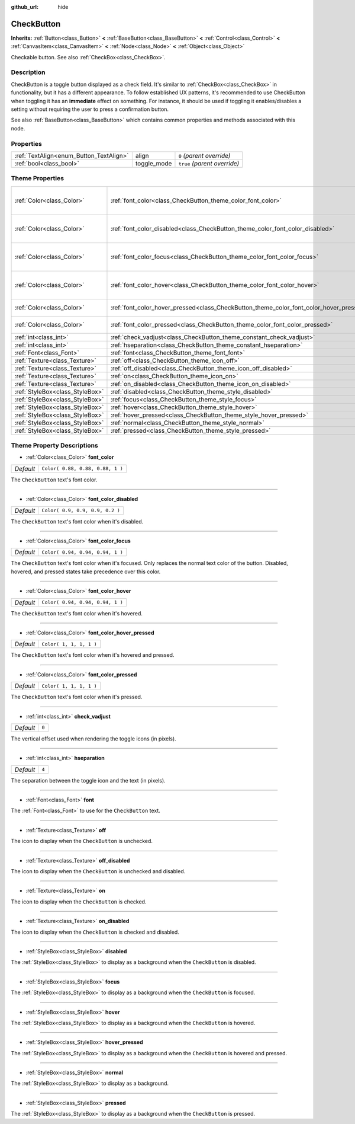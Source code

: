 :github_url: hide

.. Generated automatically by RebelEngine/tools/scripts/rst_from_xml.py
.. DO NOT EDIT THIS FILE, but the CheckButton.xml source instead.
.. The source is found in docs or modules/<name>/docs.

.. _class_CheckButton:

CheckButton
===========

**Inherits:** :ref:`Button<class_Button>` **<** :ref:`BaseButton<class_BaseButton>` **<** :ref:`Control<class_Control>` **<** :ref:`CanvasItem<class_CanvasItem>` **<** :ref:`Node<class_Node>` **<** :ref:`Object<class_Object>`

Checkable button. See also :ref:`CheckBox<class_CheckBox>`.

Description
-----------

CheckButton is a toggle button displayed as a check field. It's similar to :ref:`CheckBox<class_CheckBox>` in functionality, but it has a different appearance. To follow established UX patterns, it's recommended to use CheckButton when toggling it has an **immediate** effect on something. For instance, it should be used if toggling it enables/disables a setting without requiring the user to press a confirmation button.

See also :ref:`BaseButton<class_BaseButton>` which contains common properties and methods associated with this node.

Properties
----------

+-----------------------------------------+-------------+------------------------------+
| :ref:`TextAlign<enum_Button_TextAlign>` | align       | ``0`` *(parent override)*    |
+-----------------------------------------+-------------+------------------------------+
| :ref:`bool<class_bool>`                 | toggle_mode | ``true`` *(parent override)* |
+-----------------------------------------+-------------+------------------------------+

Theme Properties
----------------

+---------------------------------+-----------------------------------------------------------------------------------------+----------------------------------+
| :ref:`Color<class_Color>`       | :ref:`font_color<class_CheckButton_theme_color_font_color>`                             | ``Color( 0.88, 0.88, 0.88, 1 )`` |
+---------------------------------+-----------------------------------------------------------------------------------------+----------------------------------+
| :ref:`Color<class_Color>`       | :ref:`font_color_disabled<class_CheckButton_theme_color_font_color_disabled>`           | ``Color( 0.9, 0.9, 0.9, 0.2 )``  |
+---------------------------------+-----------------------------------------------------------------------------------------+----------------------------------+
| :ref:`Color<class_Color>`       | :ref:`font_color_focus<class_CheckButton_theme_color_font_color_focus>`                 | ``Color( 0.94, 0.94, 0.94, 1 )`` |
+---------------------------------+-----------------------------------------------------------------------------------------+----------------------------------+
| :ref:`Color<class_Color>`       | :ref:`font_color_hover<class_CheckButton_theme_color_font_color_hover>`                 | ``Color( 0.94, 0.94, 0.94, 1 )`` |
+---------------------------------+-----------------------------------------------------------------------------------------+----------------------------------+
| :ref:`Color<class_Color>`       | :ref:`font_color_hover_pressed<class_CheckButton_theme_color_font_color_hover_pressed>` | ``Color( 1, 1, 1, 1 )``          |
+---------------------------------+-----------------------------------------------------------------------------------------+----------------------------------+
| :ref:`Color<class_Color>`       | :ref:`font_color_pressed<class_CheckButton_theme_color_font_color_pressed>`             | ``Color( 1, 1, 1, 1 )``          |
+---------------------------------+-----------------------------------------------------------------------------------------+----------------------------------+
| :ref:`int<class_int>`           | :ref:`check_vadjust<class_CheckButton_theme_constant_check_vadjust>`                    | ``0``                            |
+---------------------------------+-----------------------------------------------------------------------------------------+----------------------------------+
| :ref:`int<class_int>`           | :ref:`hseparation<class_CheckButton_theme_constant_hseparation>`                        | ``4``                            |
+---------------------------------+-----------------------------------------------------------------------------------------+----------------------------------+
| :ref:`Font<class_Font>`         | :ref:`font<class_CheckButton_theme_font_font>`                                          |                                  |
+---------------------------------+-----------------------------------------------------------------------------------------+----------------------------------+
| :ref:`Texture<class_Texture>`   | :ref:`off<class_CheckButton_theme_icon_off>`                                            |                                  |
+---------------------------------+-----------------------------------------------------------------------------------------+----------------------------------+
| :ref:`Texture<class_Texture>`   | :ref:`off_disabled<class_CheckButton_theme_icon_off_disabled>`                          |                                  |
+---------------------------------+-----------------------------------------------------------------------------------------+----------------------------------+
| :ref:`Texture<class_Texture>`   | :ref:`on<class_CheckButton_theme_icon_on>`                                              |                                  |
+---------------------------------+-----------------------------------------------------------------------------------------+----------------------------------+
| :ref:`Texture<class_Texture>`   | :ref:`on_disabled<class_CheckButton_theme_icon_on_disabled>`                            |                                  |
+---------------------------------+-----------------------------------------------------------------------------------------+----------------------------------+
| :ref:`StyleBox<class_StyleBox>` | :ref:`disabled<class_CheckButton_theme_style_disabled>`                                 |                                  |
+---------------------------------+-----------------------------------------------------------------------------------------+----------------------------------+
| :ref:`StyleBox<class_StyleBox>` | :ref:`focus<class_CheckButton_theme_style_focus>`                                       |                                  |
+---------------------------------+-----------------------------------------------------------------------------------------+----------------------------------+
| :ref:`StyleBox<class_StyleBox>` | :ref:`hover<class_CheckButton_theme_style_hover>`                                       |                                  |
+---------------------------------+-----------------------------------------------------------------------------------------+----------------------------------+
| :ref:`StyleBox<class_StyleBox>` | :ref:`hover_pressed<class_CheckButton_theme_style_hover_pressed>`                       |                                  |
+---------------------------------+-----------------------------------------------------------------------------------------+----------------------------------+
| :ref:`StyleBox<class_StyleBox>` | :ref:`normal<class_CheckButton_theme_style_normal>`                                     |                                  |
+---------------------------------+-----------------------------------------------------------------------------------------+----------------------------------+
| :ref:`StyleBox<class_StyleBox>` | :ref:`pressed<class_CheckButton_theme_style_pressed>`                                   |                                  |
+---------------------------------+-----------------------------------------------------------------------------------------+----------------------------------+

Theme Property Descriptions
---------------------------

.. _class_CheckButton_theme_color_font_color:

- :ref:`Color<class_Color>` **font_color**

+-----------+----------------------------------+
| *Default* | ``Color( 0.88, 0.88, 0.88, 1 )`` |
+-----------+----------------------------------+

The ``CheckButton`` text's font color.

----

.. _class_CheckButton_theme_color_font_color_disabled:

- :ref:`Color<class_Color>` **font_color_disabled**

+-----------+---------------------------------+
| *Default* | ``Color( 0.9, 0.9, 0.9, 0.2 )`` |
+-----------+---------------------------------+

The ``CheckButton`` text's font color when it's disabled.

----

.. _class_CheckButton_theme_color_font_color_focus:

- :ref:`Color<class_Color>` **font_color_focus**

+-----------+----------------------------------+
| *Default* | ``Color( 0.94, 0.94, 0.94, 1 )`` |
+-----------+----------------------------------+

The ``CheckButton`` text's font color when it's focused. Only replaces the normal text color of the button. Disabled, hovered, and pressed states take precedence over this color.

----

.. _class_CheckButton_theme_color_font_color_hover:

- :ref:`Color<class_Color>` **font_color_hover**

+-----------+----------------------------------+
| *Default* | ``Color( 0.94, 0.94, 0.94, 1 )`` |
+-----------+----------------------------------+

The ``CheckButton`` text's font color when it's hovered.

----

.. _class_CheckButton_theme_color_font_color_hover_pressed:

- :ref:`Color<class_Color>` **font_color_hover_pressed**

+-----------+-------------------------+
| *Default* | ``Color( 1, 1, 1, 1 )`` |
+-----------+-------------------------+

The ``CheckButton`` text's font color when it's hovered and pressed.

----

.. _class_CheckButton_theme_color_font_color_pressed:

- :ref:`Color<class_Color>` **font_color_pressed**

+-----------+-------------------------+
| *Default* | ``Color( 1, 1, 1, 1 )`` |
+-----------+-------------------------+

The ``CheckButton`` text's font color when it's pressed.

----

.. _class_CheckButton_theme_constant_check_vadjust:

- :ref:`int<class_int>` **check_vadjust**

+-----------+-------+
| *Default* | ``0`` |
+-----------+-------+

The vertical offset used when rendering the toggle icons (in pixels).

----

.. _class_CheckButton_theme_constant_hseparation:

- :ref:`int<class_int>` **hseparation**

+-----------+-------+
| *Default* | ``4`` |
+-----------+-------+

The separation between the toggle icon and the text (in pixels).

----

.. _class_CheckButton_theme_font_font:

- :ref:`Font<class_Font>` **font**

The :ref:`Font<class_Font>` to use for the ``CheckButton`` text.

----

.. _class_CheckButton_theme_icon_off:

- :ref:`Texture<class_Texture>` **off**

The icon to display when the ``CheckButton`` is unchecked.

----

.. _class_CheckButton_theme_icon_off_disabled:

- :ref:`Texture<class_Texture>` **off_disabled**

The icon to display when the ``CheckButton`` is unchecked and disabled.

----

.. _class_CheckButton_theme_icon_on:

- :ref:`Texture<class_Texture>` **on**

The icon to display when the ``CheckButton`` is checked.

----

.. _class_CheckButton_theme_icon_on_disabled:

- :ref:`Texture<class_Texture>` **on_disabled**

The icon to display when the ``CheckButton`` is checked and disabled.

----

.. _class_CheckButton_theme_style_disabled:

- :ref:`StyleBox<class_StyleBox>` **disabled**

The :ref:`StyleBox<class_StyleBox>` to display as a background when the ``CheckButton`` is disabled.

----

.. _class_CheckButton_theme_style_focus:

- :ref:`StyleBox<class_StyleBox>` **focus**

The :ref:`StyleBox<class_StyleBox>` to display as a background when the ``CheckButton`` is focused.

----

.. _class_CheckButton_theme_style_hover:

- :ref:`StyleBox<class_StyleBox>` **hover**

The :ref:`StyleBox<class_StyleBox>` to display as a background when the ``CheckButton`` is hovered.

----

.. _class_CheckButton_theme_style_hover_pressed:

- :ref:`StyleBox<class_StyleBox>` **hover_pressed**

The :ref:`StyleBox<class_StyleBox>` to display as a background when the ``CheckButton`` is hovered and pressed.

----

.. _class_CheckButton_theme_style_normal:

- :ref:`StyleBox<class_StyleBox>` **normal**

The :ref:`StyleBox<class_StyleBox>` to display as a background.

----

.. _class_CheckButton_theme_style_pressed:

- :ref:`StyleBox<class_StyleBox>` **pressed**

The :ref:`StyleBox<class_StyleBox>` to display as a background when the ``CheckButton`` is pressed.

.. |virtual| replace:: :abbr:`virtual (This method should typically be overridden by the user to have any effect.)`
.. |const| replace:: :abbr:`const (This method has no side effects. It doesn't modify any of the instance's member variables.)`
.. |vararg| replace:: :abbr:`vararg (This method accepts any number of arguments after the ones described here.)`
